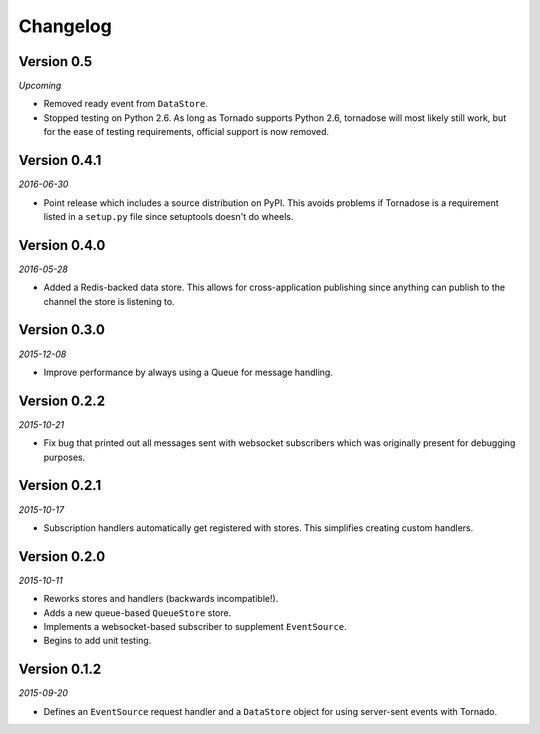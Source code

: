 Changelog
=========

Version 0.5
-----------

*Upcoming*

* Removed ready event from ``DataStore``.
* Stopped testing on Python 2.6. As long as Tornado supports Python 2.6,
  tornadose will most likely still work, but for the ease of testing
  requirements, official support is now removed.

Version 0.4.1
-------------

*2016-06-30*

* Point release which includes a source distribution on PyPI. This
  avoids problems if Tornadose is a requirement listed in a ``setup.py``
  file since setuptools doesn't do wheels.

Version 0.4.0
-------------

*2016-05-28*

* Added a Redis-backed data store. This allows for cross-application
  publishing since anything can publish to the channel the store is
  listening to.

Version 0.3.0
-------------

*2015-12-08*

* Improve performance by always using a Queue for message handling.

Version 0.2.2
-------------

*2015-10-21*

* Fix bug that printed out all messages sent with websocket
  subscribers which was originally present for debugging purposes.

Version 0.2.1
-------------

*2015-10-17*

* Subscription handlers automatically get registered with stores. This
  simplifies creating custom handlers.

Version 0.2.0
-------------

*2015-10-11*

* Reworks stores and handlers (backwards incompatible!).
* Adds a new queue-based ``QueueStore`` store.
* Implements a websocket-based subscriber to supplement
  ``EventSource``.
* Begins to add unit testing.

Version 0.1.2
-------------

*2015-09-20*

* Defines an ``EventSource`` request handler and a ``DataStore``
  object for using server-sent events with Tornado.
